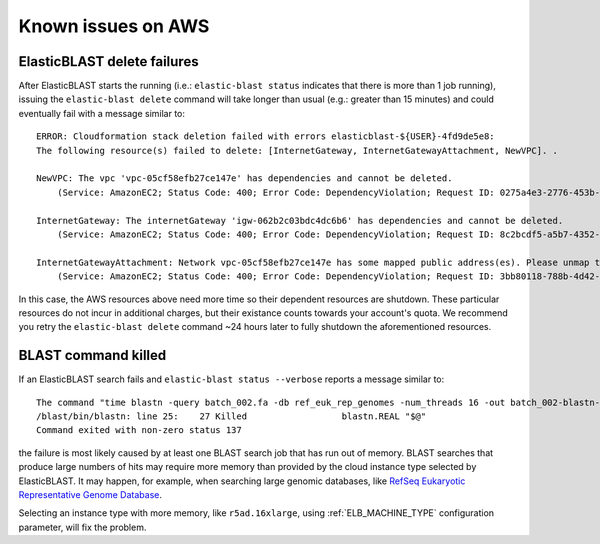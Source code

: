 ..                           PUBLIC DOMAIN NOTICE
..              National Center for Biotechnology Information
..  
.. This software is a "United States Government Work" under the
.. terms of the United States Copyright Act.  It was written as part of
.. the authors' official duties as United States Government employees and
.. thus cannot be copyrighted.  This software is freely available
.. to the public for use.  The National Library of Medicine and the U.S.
.. Government have not placed any restriction on its use or reproduction.
..   
.. Although all reasonable efforts have been taken to ensure the accuracy
.. and reliability of the software and data, the NLM and the U.S.
.. Government do not and cannot warrant the performance or results that
.. may be obtained by using this software or data.  The NLM and the U.S.
.. Government disclaim all warranties, express or implied, including
.. warranties of performance, merchantability or fitness for any particular
.. purpose.
..   
.. Please cite NCBI in any work or product based on this material.

.. _aws_issues:

Known issues on AWS
===================

.. _elb_delete_failure:

ElasticBLAST delete failures
----------------------------

After ElasticBLAST starts the running (i.e.: ``elastic-blast status`` indicates
that there is more than 1 job running), issuing the ``elastic-blast delete``
command will take longer than usual (e.g.: greater than 15 minutes) and could
eventually fail with a message similar to:

::

    ERROR: Cloudformation stack deletion failed with errors elasticblast-${USER}-4fd9de5e8: 
    The following resource(s) failed to delete: [InternetGateway, InternetGatewayAttachment, NewVPC]. . 

    NewVPC: The vpc 'vpc-05cf58efb27ce147e' has dependencies and cannot be deleted. 
        (Service: AmazonEC2; Status Code: 400; Error Code: DependencyViolation; Request ID: 0275a4e3-2776-453b-97de-9a99fff59b08; Proxy: null). 

    InternetGateway: The internetGateway 'igw-062b2c03bdc4dc6b6' has dependencies and cannot be deleted. 
        (Service: AmazonEC2; Status Code: 400; Error Code: DependencyViolation; Request ID: 8c2bcdf5-a5b7-4352-ab59-308818229df8; Proxy: null). 

    InternetGatewayAttachment: Network vpc-05cf58efb27ce147e has some mapped public address(es). Please unmap those public address(es) before detaching the gateway. 
        (Service: AmazonEC2; Status Code: 400; Error Code: DependencyViolation; Request ID: 3bb80118-788b-4d42-8908-c977adb4032c; Proxy: null)


In this case, the AWS resources above need more time so their dependent
resources are shutdown. These particular resources do not incur in additional
charges, but their existance counts towards your account's quota.
We recommend you retry the ``elastic-blast delete`` command ~24 hours later to fully
shutdown the aforementioned resources.


.. _aws_out_of_memory:

BLAST command killed
-----------------------

If an ElasticBLAST search fails and ``elastic-blast status --verbose`` reports
a message similar to:

::

   The command "time blastn -query batch_002.fa -db ref_euk_rep_genomes -num_threads 16 -out batch_002-blastn-ref_euk_rep_genomes.out -evalue 0.01 -outfmt 7" returned with exit code 137
   /blast/bin/blastn: line 25:    27 Killed                  blastn.REAL "$@"
   Command exited with non-zero status 137

the failure is most likely caused by at least one BLAST search job that has
run out of memory. BLAST searches that produce large numbers of hits may
require more memory than provided by the cloud instance type selected by
ElasticBLAST. It may happen, for example, when searching large genomic
databases, like `RefSeq Eukaryotic Representative Genome Database <https://github.com/ncbi/blast_plus_docs/blob/master/README.md#blast-databases>`_.

Selecting an instance type with more memory, like ``r5ad.16xlarge``, using :ref:`ELB_MACHINE_TYPE` configuration parameter, will fix the problem.
